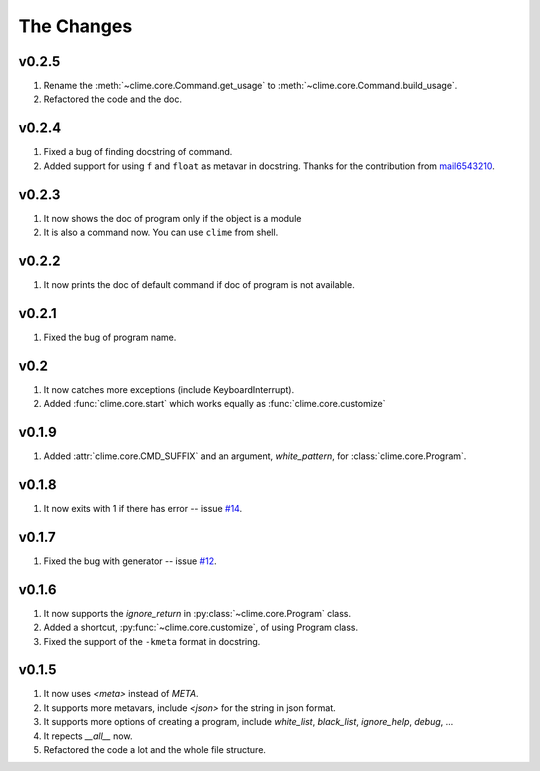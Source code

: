The Changes
===========

v0.2.5
------

1. Rename the :meth:`~clime.core.Command.get_usage` to
   :meth:`~clime.core.Command.build_usage`.
2. Refactored the code and the doc.

v0.2.4
------

1. Fixed a bug of finding docstring of command.
2. Added support for using ``f`` and ``float`` as metavar in docstring. Thanks
   for the contribution from `mail6543210
   <https://github.com/moskytw/clime/pull/18>`_.

v0.2.3
------

1. It now shows the doc of program only if the object is a module
2. It is also a command now. You can use ``clime`` from shell.

v0.2.2
------

1. It now prints the doc of default command if doc of program is not available.

v0.2.1
------

1. Fixed the bug of program name.

v0.2
----

1. It now catches more exceptions (include KeyboardInterrupt).
2. Added :func:`clime.core.start` which works equally as
   :func:`clime.core.customize`

v0.1.9
------

1. Added :attr:`clime.core.CMD_SUFFIX` and an argument, `white_pattern`, for
   :class:`clime.core.Program`.

v0.1.8
------

1. It now exits with 1 if there has error -- issue `#14
   <https://github.com/moskytw/clime/issues/14>`_.

v0.1.7
------

1. Fixed the bug with generator -- issue `#12
   <https://github.com/moskytw/clime/issues/12>`_.

v0.1.6
------

1. It now supports the `ignore_return` in :py:class:`~clime.core.Program` class.
2. Added a shortcut, :py:func:`~clime.core.customize`, of using Program class.
3. Fixed the support of the ``-kmeta`` format in docstring.

v0.1.5
------

1. It now uses `<meta>` instead of `META`.
2. It supports more metavars, include `<json>` for the string in json format.
3. It supports more options of creating a program, include `white_list`,
   `black_list`, `ignore_help`, `debug`, ...
4. It repects `__all__` now.
5. Refactored the code a lot and the whole file structure.


